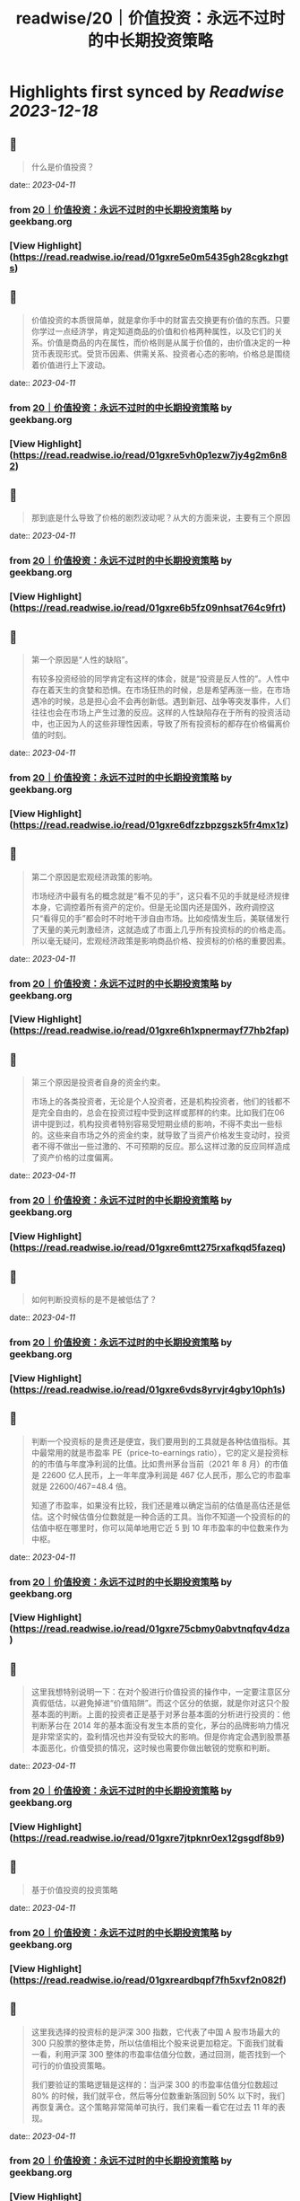 :PROPERTIES:
:title: readwise/20｜价值投资：永远不过时的中长期投资策略
:END:

:PROPERTIES:
:author: [[geekbang.org]]
:full-title: "20｜价值投资：永远不过时的中长期投资策略"
:category: [[articles]]
:url: https://time.geekbang.org/column/article/411242
:tags:[[gt/程序员的个人财富课]],
:image-url: https://static001.geekbang.org/resource/image/7f/35/7f2286fa07d8d189be6023a4c0e79e35.jpg
:END:

* Highlights first synced by [[Readwise]] [[2023-12-18]]
** 📌
#+BEGIN_QUOTE
什么是价值投资？ 
#+END_QUOTE
    date:: [[2023-04-11]]
*** from _20｜价值投资：永远不过时的中长期投资策略_ by geekbang.org
*** [View Highlight](https://read.readwise.io/read/01gxre5e0m5435gh28cgkzhgts)
** 📌
#+BEGIN_QUOTE
价值投资的本质很简单，就是拿你手中的财富去交换更有价值的东西。只要你学过一点经济学，肯定知道商品的价值和价格两种属性，以及它们的关系。价值是商品的内在属性，而价格则是从属于价值的，由价值决定的一种货币表现形式。受货币因素、供需关系、投资者心态的影响，价格总是围绕着价值进行上下波动。 
#+END_QUOTE
    date:: [[2023-04-11]]
*** from _20｜价值投资：永远不过时的中长期投资策略_ by geekbang.org
*** [View Highlight](https://read.readwise.io/read/01gxre5vh0p1ezw7jy4g2m6n82)
** 📌
#+BEGIN_QUOTE
那到底是什么导致了价格的剧烈波动呢？从大的方面来说，主要有三个原因 
#+END_QUOTE
    date:: [[2023-04-11]]
*** from _20｜价值投资：永远不过时的中长期投资策略_ by geekbang.org
*** [View Highlight](https://read.readwise.io/read/01gxre6b5fz09nhsat764c9frt)
** 📌
#+BEGIN_QUOTE
第一个原因是“人性的缺陷”。

有较多投资经验的同学肯定有这样的体会，就是“投资是反人性的”。人性中存在着天生的贪婪和恐惧。在市场狂热的时候，总是希望再涨一些，在市场遇冷的时候，总是担心会不会再创新低。遇到新冠、战争等突发事件，人们往往也会在市场上产生过激的反应。这样的人性缺陷存在于所有的投资活动中，也正因为人的这些非理性因素，导致了所有投资标的都存在价格偏离价值的时刻。 
#+END_QUOTE
    date:: [[2023-04-11]]
*** from _20｜价值投资：永远不过时的中长期投资策略_ by geekbang.org
*** [View Highlight](https://read.readwise.io/read/01gxre6dfzzbpzgszk5fr4mx1z)
** 📌
#+BEGIN_QUOTE
第二个原因是宏观经济政策的影响。

市场经济中最有名的概念就是“看不见的手”，这只看不见的手就是经济规律本身，它调控着所有资产的定价。但是无论国内还是国外，政府调控这只“看得见的手”都会时不时地干涉自由市场。比如疫情发生后，美联储发行了天量的美元刺激经济，这就造成了市面上几乎所有投资标的的价格走高。所以毫无疑问，宏观经济政策是影响商品价格、投资标的价格的重要因素。 
#+END_QUOTE
    date:: [[2023-04-11]]
*** from _20｜价值投资：永远不过时的中长期投资策略_ by geekbang.org
*** [View Highlight](https://read.readwise.io/read/01gxre6h1xpnermayf77hb2fap)
** 📌
#+BEGIN_QUOTE
第三个原因是投资者自身的资金约束。

市场上的各类投资者，无论是个人投资者，还是机构投资者，他们的钱都不是完全自由的，总会在投资过程中受到这样或那样的约束。比如我们在06 讲中提到过，机构投资者特别容易受短期业绩的影响，不得不卖出一些标的。这些来自市场之外的资金约束，就导致了当资产价格发生变动时，投资者不得不做出一些过激的、不可预期的反应。那么这样过激的反应同样造成了资产价格的过度偏离。 
#+END_QUOTE
    date:: [[2023-04-11]]
*** from _20｜价值投资：永远不过时的中长期投资策略_ by geekbang.org
*** [View Highlight](https://read.readwise.io/read/01gxre6mtt275rxafkqd5fazeq)
** 📌
#+BEGIN_QUOTE
如何判断投资标的是不是被低估了？ 
#+END_QUOTE
    date:: [[2023-04-11]]
*** from _20｜价值投资：永远不过时的中长期投资策略_ by geekbang.org
*** [View Highlight](https://read.readwise.io/read/01gxre6vds8yrvjr4gby10ph1s)
** 📌
#+BEGIN_QUOTE
判断一个投资标的是贵还是便宜，我们要用到的工具就是各种估值指标。其中最常用的就是市盈率 PE（price-to-earnings ratio），它的定义是投资标的的市值与年度净利润的比值。比如贵州茅台当前（2021 年 8 月）的市值是 22600 亿人民币，上一年年度净利润是 467 亿人民币，那么它的市盈率就是 22600/467=48.4 倍。

知道了市盈率，如果没有比较，我们还是难以确定当前的估值是高估还是低估。这个时候估值分位数就是一种合适的工具。当你不知道一个投资标的的估值中枢在哪里时，你可以简单地用它近 5 到 10 年市盈率的中位数来作为中枢。 
#+END_QUOTE
    date:: [[2023-04-11]]
*** from _20｜价值投资：永远不过时的中长期投资策略_ by geekbang.org
*** [View Highlight](https://read.readwise.io/read/01gxre75cbmy0abvtnqfqv4dza)
** 📌
#+BEGIN_QUOTE
这里我想特别说明一下：在对个股进行价值投资的操作中，一定要注意区分真假低估，以避免掉进“价值陷阱”。而这个区分的依据，就是你对这只个股基本面的判断。上面的投资者正是基于对茅台基本面的分析进行投资的：他判断茅台在 2014 年的基本面没有发生本质的变化，茅台的品牌影响力情况是非常坚实的，盈利情况也并没有受较大的影响。但是你肯定会遇到股票基本面恶化，价值受损的情况，这时候也需要你做出敏锐的觉察和判断。 
#+END_QUOTE
    date:: [[2023-04-11]]
*** from _20｜价值投资：永远不过时的中长期投资策略_ by geekbang.org
*** [View Highlight](https://read.readwise.io/read/01gxre7jtpknr0ex12gsgdf8b9)
** 📌
#+BEGIN_QUOTE
基于价值投资的投资策略 
#+END_QUOTE
    date:: [[2023-04-11]]
*** from _20｜价值投资：永远不过时的中长期投资策略_ by geekbang.org
*** [View Highlight](https://read.readwise.io/read/01gxreardbqpf7fh5xvf2n082f)
** 📌
#+BEGIN_QUOTE
这里我选择的投资标的是沪深 300 指数，它代表了中国 A 股市场最大的 300 只股票的整体走势，所以估值相比个股来说更加稳定。下面我们就看一看，利用沪深 300 整体的市盈率估值分位数，通过回测，能否找到一个可行的价值投资策略。

我们要验证的策略逻辑是这样的：当沪深 300 的市盈率估值分位数超过 80% 的时候，我们就平仓，然后等分位数重新落回到 50% 以下时，我们再恢复满仓。这个策略非常简单可执行，我们来看一看它在过去 11 年的表现。 
#+END_QUOTE
    date:: [[2023-04-11]]
*** from _20｜价值投资：永远不过时的中长期投资策略_ by geekbang.org
*** [View Highlight](https://read.readwise.io/read/01gxreb6c5bv62cp2n3a9bqqed)
** 📌
#+BEGIN_QUOTE
目前市场上公认的价值投资风格的基金经理，有中庚基金的丘栋荣和中欧基金的曹名长。如果你有兴趣的话，可以了解一下他们管理的基金产品，并通过15 讲实战课介绍的方法，比较一下他们的实际收益到底如何，然后做出自己的决策。 
#+END_QUOTE
    date:: [[2023-04-11]]
*** from _20｜价值投资：永远不过时的中长期投资策略_ by geekbang.org
*** [View Highlight](https://read.readwise.io/read/01gxreg17wsdpcr493v5rk47dt)
** 📌
#+BEGIN_QUOTE
价值投资的本质就是利用价格围绕价值波动这一特性，拿你手中的财富去交换更有价值的东西。

价值投资的机会总是会产生的三个原因是：人性的缺陷，宏观经济政策的影响，以及投资者自身的资金约束。

判断投资标的是否被低估的一般方法：使用公司的 PE、PB 等各种估值指标以及估值分位数去判断。

对于没有时间和精力践行价值投资理念的投资者来说，把这个工作外包给价值投资基金经理是一个可行的方法。 
#+END_QUOTE
    date:: [[2023-04-11]]
*** from _20｜价值投资：永远不过时的中长期投资策略_ by geekbang.org
*** [View Highlight](https://read.readwise.io/read/01gxreptjxy71xj3yeqcv2ym7j)
** 📌
#+BEGIN_QUOTE
价值投资的核心就一点，商品的价格围绕它的真实价值上下波动，最终回归到价值本身，所以在股市里价值投资体现在两个方面，低估和成长。低估很好理解，抄底静待价值的回归，如去年年初的茅台；成长就是找到一家能在未来几年利润数倍增长的企业，如去年的宁德时代和隆基股份，利润的增长叠加市场认可度的提升（市盈率的提升）实现了估值的乘数增长，也就是我们所说的戴维斯双击。 从王老师课程中的概念来理解： （1）低估和成长就是“支点投资法”中的那个支点，股票上涨我们要考虑股票本身的逻辑是否兑现，股票下跌要考虑支点是否消失 （2）拓宽自己的能力边界，能找到更多低估的股票，风险承受能力决定我们是否能忍受短期的波动，坚持长期的持股 （3）通过合理的资产配置降低自己持股的风险，大部分的仓位在稳健增长的品类中，用小部分的资金去追逐风险较高的成长股，即守正出奇 
#+END_QUOTE
    date:: [[2023-04-11]]
*** from _20｜价值投资：永远不过时的中长期投资策略_ by geekbang.org
*** [View Highlight](https://read.readwise.io/read/01gxrf6h641qqj94mmhgzxdanb)
** 📌
#+BEGIN_QUOTE
比特币没实际投资过没经验。 但是A股抄底三个法宝。 一个是整个行业指数市盈率半分位在20%一下，开始定投分12份买入，这样可以很好的买在一个底部区间。 一个是买指数不碰个股。行业指数分析要比个股简单的多。黑天鹅也少。 一个是一个月不创新低或者有地量再开始买。

作者回复: 感谢分享，都是很实用的方法 1、网格投资法对于散户很实用，可以尝试。 2、根据自己的精力和认知程度来决定买个股还是行业指数 3、很好的底部确认方法。 每次都有干货分享，再赞一个！ 
#+END_QUOTE
    date:: [[2023-04-11]]
*** from _20｜价值投资：永远不过时的中长期投资策略_ by geekbang.org
*** [View Highlight](https://read.readwise.io/read/01gxrf75zsqmhcjar6xhg463w0)
** 📌
#+BEGIN_QUOTE
用什么工具看历史市盈率？

作者回复: 同花顺等股票分析工具都可以查看。网页端的工具有乌龟量化，可以探索一下。 
#+END_QUOTE
    date:: [[2023-04-11]]
*** from _20｜价值投资：永远不过时的中长期投资策略_ by geekbang.org
*** [View Highlight](https://read.readwise.io/read/01gxrf7y4j9s0nzc6wrrxpdsr0)
** 📌
#+BEGIN_QUOTE
抄底应该也算价值投资的应用吧，但是我觉得更多人并没有很好的判断价值而是跟风抄底。 践行价值投资，除了pe/pb，需要考虑的可能还有企业的综合水准、经济大盘等等要素。个人如果不是特别了解那个行业，交给专业的人去做可能更合理、省力了~ 
#+END_QUOTE
    date:: [[2023-04-11]]
*** from _20｜价值投资：永远不过时的中长期投资策略_ by geekbang.org
*** [View Highlight](https://read.readwise.io/read/01gxrf87mj183ez0qgz4w6rx7z)